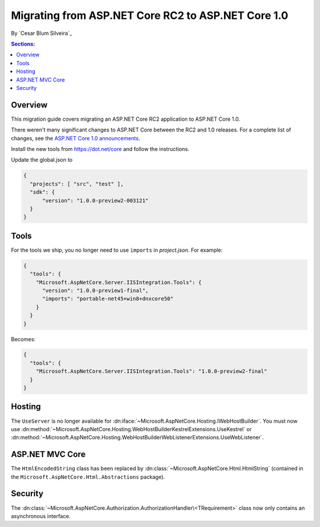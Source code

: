 Migrating from ASP.NET Core RC2 to ASP.NET Core 1.0
===================================================

By `Cesar Blum Silveira`_

.. contents:: Sections:
  :local:
  :depth: 1

Overview
--------

This migration guide covers migrating an ASP.NET Core RC2 application to ASP.NET Core 1.0.

There weren't many significant changes to ASP.NET Core between the RC2 and 1.0 releases. For a complete list of changes, see the `ASP.NET Core 1.0 announcements <https://github.com/aspnet/announcements/issues?q=is%3Aopen+is%3Aissue+milestone%3A1.0.0>`_.

Install the new tools from https://dot.net/core and follow the instructions.

Update the global.json to 

.. code-block:: javascript

  {
    "projects": [ "src", "test" ],
    "sdk": {
	"version": "1.0.0-preview2-003121"
    }
  }

Tools
-----

For the tools we ship, you no longer need to use ``imports`` in *project.json*. For example:

.. code-block:: json

  {
    "tools": {
      "Microsoft.AspNetCore.Server.IISIntegration.Tools": {
        "version": "1.0.0-preview1-final",
        "imports": "portable-net45+win8+dnxcore50"
      }
    }
  }

Becomes:

.. code-block:: json

  {
    "tools": {
      "Microsoft.AspNetCore.Server.IISIntegration.Tools": "1.0.0-preview2-final"
    }
  }

Hosting
-------

The ``UseServer`` is no longer available for :dn:iface:`~Microsoft.AspNetCore.Hosting.IWebHostBuilder`. You must now use :dn:method:`~Microsoft.AspNetCore.Hosting.WebHostBuilderKestrelExtensions.UseKestrel` or :dn:method:`~Microsoft.AspNetCore.Hosting.WebHostBuilderWebListenerExtensions.UseWebListener`.

ASP.NET MVC Core
----------------

The ``HtmlEncodedString`` class has been replaced by :dn:class:`~Microsoft.AspNetCore.Html.HtmlString` (contained in the  ``Microsoft.AspNetCore.Html.Abstractions`` package).

Security
--------

The :dn:class:`~Microsoft.AspNetCore.Authorization.AuthorizationHandler\<TRequirement>` class now only contains an asynchronous interface.